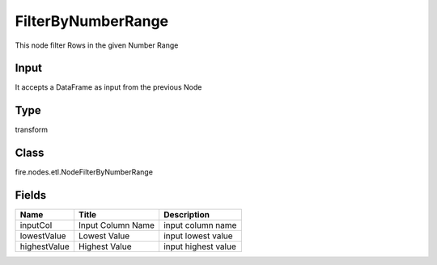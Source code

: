 
FilterByNumberRange
========== 

This node filter Rows in the given Number Range

Input
---------- 

It accepts a DataFrame as input from the previous Node

Type
---------- 

transform

Class
---------- 

fire.nodes.etl.NodeFilterByNumberRange

Fields
---------- 

+--------------+-------------------+---------------------+
| Name         | Title             | Description         |
+==============+===================+=====================+
| inputCol     | Input Column Name | input column name   |
+--------------+-------------------+---------------------+
| lowestValue  | Lowest Value      | input lowest value  |
+--------------+-------------------+---------------------+
| highestValue | Highest Value     | input highest value |
+--------------+-------------------+---------------------+